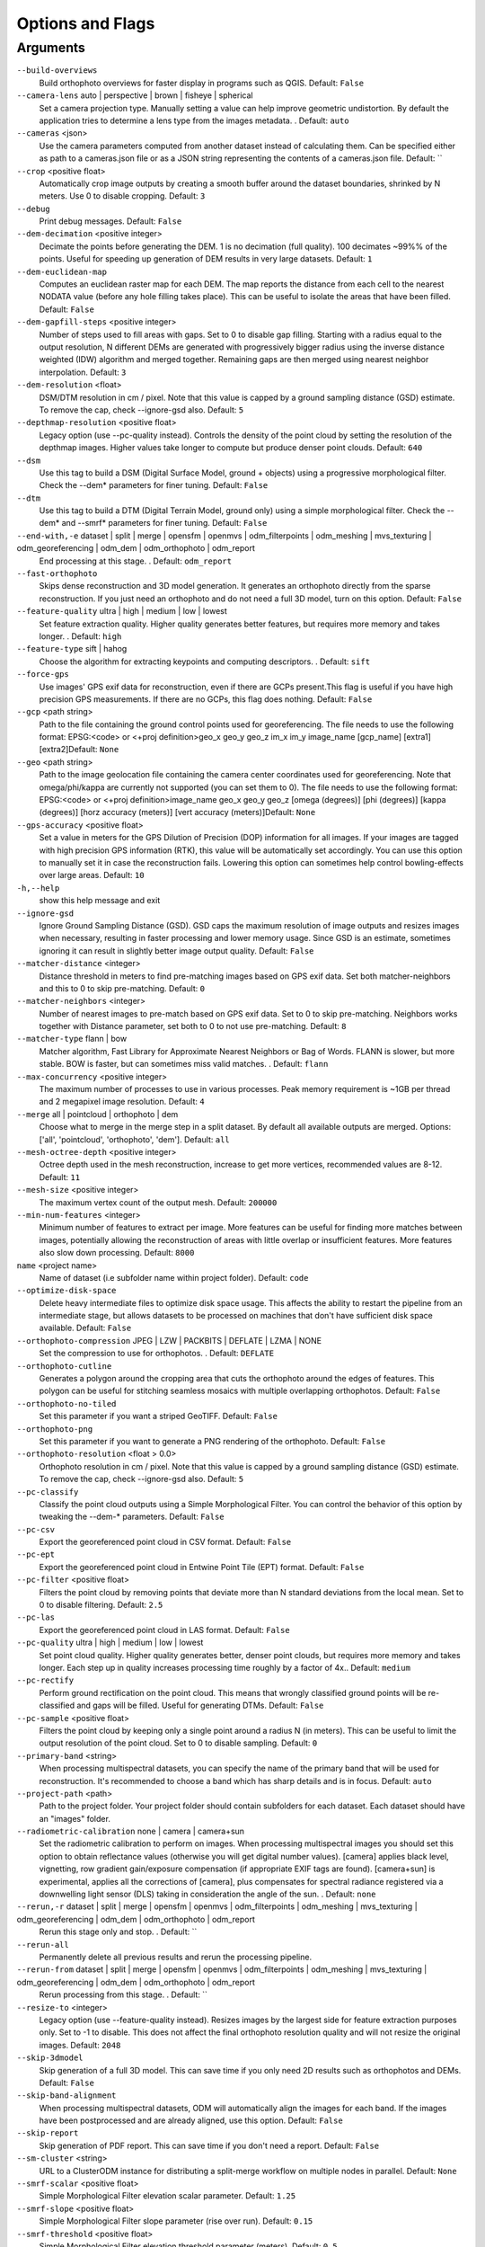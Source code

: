 .. _arguments:

Options and Flags
-----------------

Arguments
`````````

``--build-overviews`` 
  Build orthophoto overviews for faster display in programs such as QGIS. Default: ``False``

``--camera-lens`` auto |  perspective |  brown |  fisheye |  spherical
  Set a camera projection type. Manually setting a value can help improve geometric undistortion. By default the application tries to determine a lens type from the images metadata. . Default: ``auto``

``--cameras`` <json>
  Use the camera parameters computed from another dataset instead of calculating them. Can be specified either as path to a cameras.json file or as a JSON string representing the contents of a cameras.json file. Default: ``

``--crop`` <positive float>
  Automatically crop image outputs by creating a smooth buffer around the dataset boundaries, shrinked by N meters. Use 0 to disable cropping. Default: ``3``

``--debug`` 
  Print debug messages. Default: ``False``

``--dem-decimation`` <positive integer>
  Decimate the points before generating the DEM. 1 is no decimation (full quality). 100 decimates ~99%% of the points. Useful for speeding up generation of DEM results in very large datasets. Default: ``1``

``--dem-euclidean-map`` 
  Computes an euclidean raster map for each DEM. The map reports the distance from each cell to the nearest NODATA value (before any hole filling takes place). This can be useful to isolate the areas that have been filled. Default: ``False``

``--dem-gapfill-steps`` <positive integer>
  Number of steps used to fill areas with gaps. Set to 0 to disable gap filling. Starting with a radius equal to the output resolution, N different DEMs are generated with progressively bigger radius using the inverse distance weighted (IDW) algorithm and merged together. Remaining gaps are then merged using nearest neighbor interpolation. Default: ``3``

``--dem-resolution`` <float>
  DSM/DTM resolution in cm / pixel. Note that this value is capped by a ground sampling distance (GSD) estimate. To remove the cap, check --ignore-gsd also. Default: ``5``

``--depthmap-resolution`` <positive float>
  Legacy option (use --pc-quality instead). Controls the density of the point cloud by setting the resolution of the depthmap images. Higher values take longer to compute but produce denser point clouds. Default: ``640``

``--dsm`` 
  Use this tag to build a DSM (Digital Surface Model, ground + objects) using a progressive morphological filter. Check the --dem* parameters for finer tuning. Default: ``False``

``--dtm`` 
  Use this tag to build a DTM (Digital Terrain Model, ground only) using a simple morphological filter. Check the --dem* and --smrf* parameters for finer tuning. Default: ``False``

``--end-with,-e`` dataset |  split |  merge |  opensfm |  openmvs |  odm_filterpoints |  odm_meshing |  mvs_texturing |  odm_georeferencing |  odm_dem |  odm_orthophoto |  odm_report
  End processing at this stage. . Default: ``odm_report``

``--fast-orthophoto`` 
  Skips dense reconstruction and 3D model generation. It generates an orthophoto directly from the sparse reconstruction. If you just need an orthophoto and do not need a full 3D model, turn on this option. Default: ``False``

``--feature-quality`` ultra |  high |  medium |  low |  lowest
  Set feature extraction quality. Higher quality generates better features, but requires more memory and takes longer. . Default: ``high``

``--feature-type`` sift |  hahog
  Choose the algorithm for extracting keypoints and computing descriptors. . Default: ``sift``

``--force-gps`` 
  Use images' GPS exif data for reconstruction, even if there are GCPs present.This flag is useful if you have high precision GPS measurements. If there are no GCPs, this flag does nothing. Default: ``False``

``--gcp`` <path string>
  Path to the file containing the ground control points used for georeferencing. The file needs to use the following format: EPSG:<code> or <+proj definition>geo_x geo_y geo_z im_x im_y image_name [gcp_name] [extra1] [extra2]Default: ``None``

``--geo`` <path string>
  Path to the image geolocation file containing the camera center coordinates used for georeferencing. Note that omega/phi/kappa are currently not supported (you can set them to 0). The file needs to use the following format: EPSG:<code> or <+proj definition>image_name geo_x geo_y geo_z [omega (degrees)] [phi (degrees)] [kappa (degrees)] [horz accuracy (meters)] [vert accuracy (meters)]Default: ``None``

``--gps-accuracy`` <positive float>
  Set a value in meters for the GPS Dilution of Precision (DOP) information for all images. If your images are tagged with high precision GPS information (RTK), this value will be automatically set accordingly. You can use this option to manually set it in case the reconstruction fails. Lowering this option can sometimes help control bowling-effects over large areas. Default: ``10``

``-h,--help`` 
  show this help message and exit

``--ignore-gsd`` 
  Ignore Ground Sampling Distance (GSD). GSD caps the maximum resolution of image outputs and resizes images when necessary, resulting in faster processing and lower memory usage. Since GSD is an estimate, sometimes ignoring it can result in slightly better image output quality. Default: ``False``

``--matcher-distance`` <integer>
  Distance threshold in meters to find pre-matching images based on GPS exif data. Set both matcher-neighbors and this to 0 to skip pre-matching. Default: ``0``

``--matcher-neighbors`` <integer>
  Number of nearest images to pre-match based on GPS exif data. Set to 0 to skip pre-matching. Neighbors works together with Distance parameter, set both to 0 to not use pre-matching. Default: ``8``

``--matcher-type`` flann |  bow
  Matcher algorithm, Fast Library for Approximate Nearest Neighbors or Bag of Words. FLANN is slower, but more stable. BOW is faster, but can sometimes miss valid matches. . Default: ``flann``

``--max-concurrency`` <positive integer>
  The maximum number of processes to use in various processes. Peak memory requirement is ~1GB per thread and 2 megapixel image resolution. Default: ``4``

``--merge`` all |  pointcloud |  orthophoto |  dem
  Choose what to merge in the merge step in a split dataset. By default all available outputs are merged. Options: ['all', 'pointcloud', 'orthophoto', 'dem']. Default: ``all``

``--mesh-octree-depth`` <positive integer>
  Octree depth used in the mesh reconstruction, increase to get more vertices, recommended values are 8-12. Default: ``11``

``--mesh-size`` <positive integer>
  The maximum vertex count of the output mesh. Default: ``200000``

``--min-num-features`` <integer>
  Minimum number of features to extract per image. More features can be useful for finding more matches between images, potentially allowing the reconstruction of areas with little overlap or insufficient features. More features also slow down processing. Default: ``8000``

``name`` <project name>
  Name of dataset (i.e subfolder name within project folder). Default: ``code``

``--optimize-disk-space`` 
  Delete heavy intermediate files to optimize disk space usage. This affects the ability to restart the pipeline from an intermediate stage, but allows datasets to be processed on machines that don't have sufficient disk space available. Default: ``False``

``--orthophoto-compression`` JPEG |  LZW |  PACKBITS |  DEFLATE |  LZMA |  NONE
  Set the compression to use for orthophotos. . Default: ``DEFLATE``

``--orthophoto-cutline`` 
  Generates a polygon around the cropping area that cuts the orthophoto around the edges of features. This polygon can be useful for stitching seamless mosaics with multiple overlapping orthophotos. Default: ``False``

``--orthophoto-no-tiled`` 
  Set this parameter if you want a striped GeoTIFF. Default: ``False``

``--orthophoto-png`` 
  Set this parameter if you want to generate a PNG rendering of the orthophoto. Default: ``False``

``--orthophoto-resolution`` <float > 0.0>
  Orthophoto resolution in cm / pixel. Note that this value is capped by a ground sampling distance (GSD) estimate. To remove the cap, check --ignore-gsd also. Default: ``5``

``--pc-classify`` 
  Classify the point cloud outputs using a Simple Morphological Filter. You can control the behavior of this option by tweaking the --dem-* parameters. Default: ``False``

``--pc-csv`` 
  Export the georeferenced point cloud in CSV format. Default: ``False``

``--pc-ept`` 
  Export the georeferenced point cloud in Entwine Point Tile (EPT) format. Default: ``False``

``--pc-filter`` <positive float>
  Filters the point cloud by removing points that deviate more than N standard deviations from the local mean. Set to 0 to disable filtering. Default: ``2.5``

``--pc-las`` 
  Export the georeferenced point cloud in LAS format. Default: ``False``

``--pc-quality`` ultra |  high |  medium |  low |  lowest
  Set point cloud quality. Higher quality generates better, denser point clouds, but requires more memory and takes longer. Each step up in quality increases processing time roughly by a factor of 4x.. Default: ``medium``

``--pc-rectify`` 
  Perform ground rectification on the point cloud. This means that wrongly classified ground points will be re-classified and gaps will be filled. Useful for generating DTMs. Default: ``False``

``--pc-sample`` <positive float>
  Filters the point cloud by keeping only a single point around a radius N (in meters). This can be useful to limit the output resolution of the point cloud. Set to 0 to disable sampling. Default: ``0``

``--primary-band`` <string>
  When processing multispectral datasets, you can specify the name of the primary band that will be used for reconstruction. It's recommended to choose a band which has sharp details and is in focus. Default: ``auto``

``--project-path`` <path>
  Path to the project folder. Your project folder should contain subfolders for each dataset. Each dataset should have an "images" folder.

``--radiometric-calibration`` none |  camera |  camera+sun
  Set the radiometric calibration to perform on images. When processing multispectral images you should set this option to obtain reflectance values (otherwise you will get digital number values). [camera] applies black level, vignetting, row gradient gain/exposure compensation (if appropriate EXIF tags are found). [camera+sun] is experimental, applies all the corrections of [camera], plus compensates for spectral radiance registered via a downwelling light sensor (DLS) taking in consideration the angle of the sun. . Default: ``none``

``--rerun,-r`` dataset |  split |  merge |  opensfm |  openmvs |  odm_filterpoints |  odm_meshing |  mvs_texturing |  odm_georeferencing |  odm_dem |  odm_orthophoto |  odm_report
  Rerun this stage only and stop. . Default: ``

``--rerun-all`` 
  Permanently delete all previous results and rerun the processing pipeline.

``--rerun-from`` dataset |  split |  merge |  opensfm |  openmvs |  odm_filterpoints |  odm_meshing |  mvs_texturing |  odm_georeferencing |  odm_dem |  odm_orthophoto |  odm_report
  Rerun processing from this stage. . Default: ``

``--resize-to`` <integer>
  Legacy option (use --feature-quality instead). Resizes images by the largest side for feature extraction purposes only. Set to -1 to disable. This does not affect the final orthophoto resolution quality and will not resize the original images. Default: ``2048``

``--skip-3dmodel`` 
  Skip generation of a full 3D model. This can save time if you only need 2D results such as orthophotos and DEMs. Default: ``False``

``--skip-band-alignment`` 
  When processing multispectral datasets, ODM will automatically align the images for each band. If the images have been postprocessed and are already aligned, use this option. Default: ``False``

``--skip-report`` 
  Skip generation of PDF report. This can save time if you don't need a report. Default: ``False``

``--sm-cluster`` <string>
  URL to a ClusterODM instance for distributing a split-merge workflow on multiple nodes in parallel. Default: ``None``

``--smrf-scalar`` <positive float>
  Simple Morphological Filter elevation scalar parameter. Default: ``1.25``

``--smrf-slope`` <positive float>
  Simple Morphological Filter slope parameter (rise over run). Default: ``0.15``

``--smrf-threshold`` <positive float>
  Simple Morphological Filter elevation threshold parameter (meters). Default: ``0.5``

``--smrf-window`` <positive float>
  Simple Morphological Filter window radius parameter (meters). Default: ``18.0``

``--split`` <positive integer>
  Average number of images per submodel. When splitting a large dataset into smaller submodels, images are grouped into clusters. This value regulates the number of images that each cluster should have on average. Default: ``999999``

``--split-overlap`` <positive integer>
  Radius of the overlap between submodels. After grouping images into clusters, images that are closer than this radius to a cluster are added to the cluster. This is done to ensure that neighboring submodels overlap. Default: ``150``

``--texturing-data-term`` gmi |  area
  When texturing the 3D mesh, for each triangle, choose to prioritize images with sharp features (gmi) or those that cover the largest area (area). Default: ``gmi``

``--texturing-outlier-removal-type`` none |  gauss_clamping |  gauss_damping
  Type of photometric outlier removal method. . Default: ``gauss_clamping``

``--texturing-skip-global-seam-leveling`` 
  Skip normalization of colors across all images. Useful when processing radiometric data. Default: ``False``

``--texturing-skip-local-seam-leveling`` 
  Skip the blending of colors near seams. Default: ``False``

``--texturing-tone-mapping`` none |  gamma
  Turn on gamma tone mapping or none for no tone mapping. Can be one of ['none', 'gamma']. Default: ``none`` 

``--tiles`` 
  Generate static tiles for orthophotos and DEMs that are suitable for viewers like Leaflet or OpenLayers. Default: ``False``

``--time`` 
  Generates a benchmark file with runtime info. Default: ``False``

``--use-3dmesh`` 
  Use a full 3D mesh to compute the orthophoto instead of a 2.5D mesh. This option is a bit faster and provides similar results in planar areas. Default: ``False``

``--use-exif`` 
  Use this tag if you have a GCP File but want to use the EXIF information for georeferencing instead. Default: ``False``

``--use-fixed-camera-params`` 
  Turn off camera parameter optimization during bundle adjustment. This can be sometimes useful for improving results that exhibit doming/bowling or when images are taken with a rolling shutter camera. Default: ``False``

``--use-hybrid-bundle-adjustment`` 
  Run local bundle adjustment for every image added to the reconstruction and a global adjustment every 100 images. Speeds up reconstruction for very large datasets. Default: ``False``

``--verbose,-v`` 
  Print additional messages to the console. Default: ``False``

``--version`` 
  Displays version number and exits. 




`Learn to edit <https://github.com/opendronemap/docs#how-to-make-your-first-contribution>`_ and help improve `this page <https://github.com/OpenDroneMap/docs/blob/publish/source/arguments.rst>`_!
